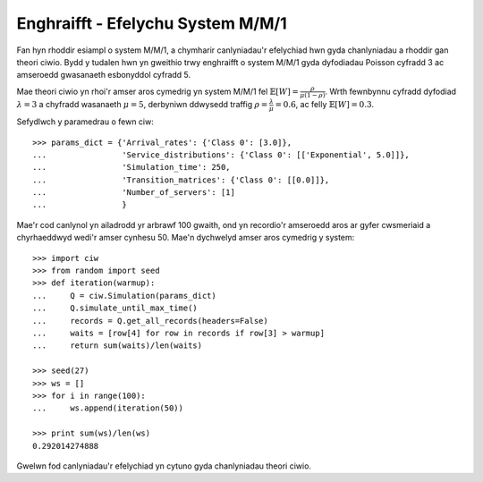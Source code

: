 .. _m-m-1:

==================================
Enghraifft - Efelychu System M/M/1
==================================

Fan hyn rhoddir esiampl o system M/M/1, a chymharir canlyniadau'r efelychiad hwn gyda chanlyniadau a rhoddir gan theori ciwio.
Bydd y tudalen hwn yn gweithio trwy enghraifft o system M/M/1 gyda dyfodiadau Poisson cyfradd 3 ac amseroedd gwasanaeth esbonyddol cyfradd 5.

Mae theori ciwio yn rhoi'r amser aros cymedrig yn system M/M/1 fel :math:`\mathbb{E}[W] = \frac{\rho}{\mu(1-\rho)}`. Wrth fewnbynnu cyfradd dyfodiad :math:`\lambda = 3` a chyfradd wasanaeth :math:`\mu = 5`, derbyniwn ddwysedd traffig  :math:`\rho = \frac{\lambda}{\mu} = 0.6`, ac felly :math:`\mathbb{E}[W] = 0.3`.

Sefydlwch y paramedrau o fewn ciw::

    >>> params_dict = {'Arrival_rates': {'Class 0': [3.0]},
    ...                'Service_distributions': {'Class 0': [['Exponential', 5.0]]},
    ...                'Simulation_time': 250,
    ...                'Transition_matrices': {'Class 0': [[0.0]]},
    ...                'Number_of_servers': [1]
    ...                }

Mae'r cod canlynol yn ailadrodd yr arbrawf 100 gwaith, ond yn recordio'r amseroedd aros ar gyfer cwsmeriaid a chyrhaeddwyd wedi'r amser cynhesu 50.
Mae'n dychwelyd amser aros cymedrig y system::
    
    >>> import ciw
    >>> from random import seed
    >>> def iteration(warmup):
    ...     Q = ciw.Simulation(params_dict)
    ...     Q.simulate_until_max_time()
    ...     records = Q.get_all_records(headers=False)
    ...     waits = [row[4] for row in records if row[3] > warmup]
    ...     return sum(waits)/len(waits)
    
    >>> seed(27)
    >>> ws = []
    >>> for i in range(100):
    ...     ws.append(iteration(50))
    
    >>> print sum(ws)/len(ws)
    0.292014274888

Gwelwn fod canlyniadau'r efelychiad yn cytuno gyda chanlyniadau theori ciwio.